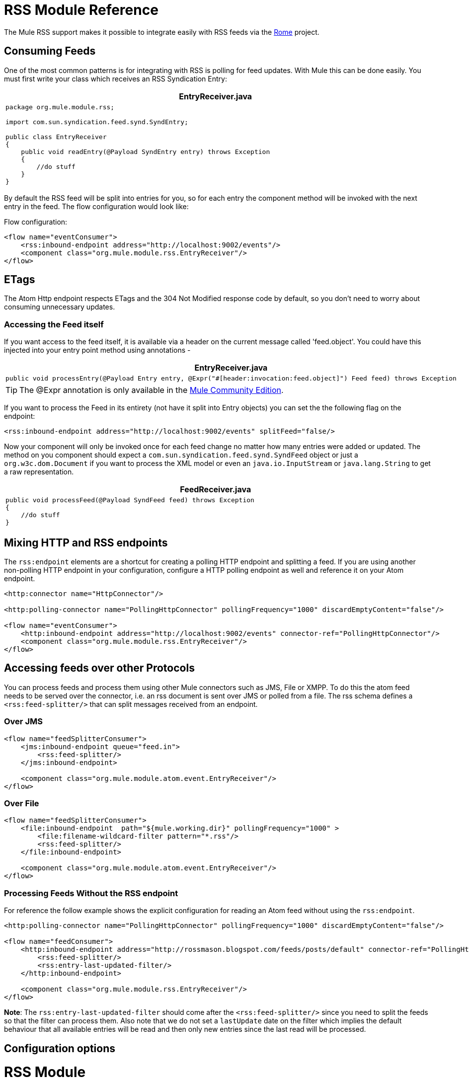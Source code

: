 = RSS Module Reference

The Mule RSS support makes it possible to integrate easily with RSS feeds via the http://java.net/projects/rome/pages/Home[Rome] project.

== Consuming Feeds

One of the most common patterns is for integrating with RSS is polling for feed updates. With Mule this can be done easily. You must first write your class which receives an RSS Syndication Entry:

[width="99",cols="99a",options="header"]
|===
^|*EntryReceiver.java*
|
[source, java]
----
package org.mule.module.rss;

import com.sun.syndication.feed.synd.SyndEntry;

public class EntryReceiver
{
    public void readEntry(@Payload SyndEntry entry) throws Exception
    {
        //do stuff
    }
}
----
|===

By default the RSS feed will be split into entries for you, so for each entry the component method will be invoked with the next entry in the feed. The flow configuration would look like:

Flow configuration:

[source]
----
<flow name="eventConsumer">
    <rss:inbound-endpoint address="http://localhost:9002/events"/>
    <component class="org.mule.module.rss.EntryReceiver"/>
</flow>
----

== ETags

The Atom Http endpoint respects ETags and the 304 Not Modified response code by default, so you don't need to worry about consuming unnecessary updates.

=== Accessing the Feed itself

If you want access to the feed itself, it is available via a header on the current message called 'feed.object'. You could have this injected into your entry point method using annotations -


[width="99",cols="99a",options="header"]
|===
^|*EntryReceiver.java*
|
[source, java]
----
public void processEntry(@Payload Entry entry, @Expr("#[header:invocation:feed.object]") Feed feed) throws Exception
----
|===

[TIP]
The @Expr annotation is only available in the http://www.mulesoft.org/download-mule-esb-community-edition[Mule Community Edition].

If you want to process the Feed in its entirety (not have it split into Entry objects) you can set the the following flag on the endpoint:

[source]
----
<rss:inbound-endpoint address="http://localhost:9002/events" splitFeed="false/>
----

Now your component will only be invoked once for each feed change no matter how many entries were added or updated. The method on you component should expect a `com.sun.syndication.feed.synd.SyndFeed` object or just a `org.w3c.dom.Document` if you want to process the XML model or even an `java.io.InputStream` or `java.lang.String` to get a raw representation.

[width="99",cols="99a",options="header"]
|===
^|*FeedReceiver.java*
|
[source, java]
----
public void processFeed(@Payload SyndFeed feed) throws Exception
{
    //do stuff
}
----
|===

== Mixing HTTP and RSS endpoints

The `rss:endpoint` elements are a shortcut for creating a polling HTTP endpoint and splitting a feed. If you are using another non-polling HTTP endpoint in your configuration, configure a HTTP polling endpoint as well and reference it on your Atom endpoint.

[source]
----
<http:connector name="HttpConnector"/>
 
<http:polling-connector name="PollingHttpConnector" pollingFrequency="1000" discardEmptyContent="false"/>
 
<flow name="eventConsumer">
    <http:inbound-endpoint address="http://localhost:9002/events" connector-ref="PollingHttpConnector"/>
    <component class="org.mule.module.rss.EntryReceiver"/>
</flow>
----

== Accessing feeds over other Protocols

You can process feeds and process them using other Mule connectors such as JMS, File or XMPP. To do this the atom feed needs to be served over the connector, i.e. an rss document is sent over JMS or polled from a file. The rss schema defines a `<rss:feed-splitter/>` that can split messages received from an endpoint.

=== Over JMS

[source]
----
<flow name="feedSplitterConsumer">
    <jms:inbound-endpoint queue="feed.in">
        <rss:feed-splitter/>
    </jms:inbound-endpoint>
 
    <component class="org.mule.module.atom.event.EntryReceiver"/>
</flow>
----

=== Over File

[source]
----
<flow name="feedSplitterConsumer">
    <file:inbound-endpoint  path="${mule.working.dir}" pollingFrequency="1000" >
        <file:filename-wildcard-filter pattern="*.rss"/>
        <rss:feed-splitter/>
    </file:inbound-endpoint>
 
    <component class="org.mule.module.atom.event.EntryReceiver"/>
</flow>
----

=== Processing Feeds Without the RSS endpoint

For reference the follow example shows the explicit configuration for reading an Atom feed without using the `rss:endpoint`.

[source]
----
<http:polling-connector name="PollingHttpConnector" pollingFrequency="1000" discardEmptyContent="false"/>
 
<flow name="feedConsumer">
    <http:inbound-endpoint address="http://rossmason.blogspot.com/feeds/posts/default" connector-ref="PollingHttpConnector">
        <rss:feed-splitter/>
        <rss:entry-last-updated-filter/>           
    </http:inbound-endpoint>
 
    <component class="org.mule.module.rss.EntryReceiver"/>
</flow>
----

*Note*: The `rss:entry-last-updated-filter` should come after the `<rss:feed-splitter/>` since you need to split the feeds so that the filter can process them. Also note that we do not set a `lastUpdate` date on the filter which implies the default behaviour that all available entries will be read and then only new entries since the last read will be processed.

== Configuration options

= RSS Module

RSS is a popular syndication format used by many websites to provide a feed of data such as news or updates.

=== Transformers

These are transformers specific to this transport. Note that these are added automatically to the Mule registry at start up. When doing automatic transformations these will be included when searching for the correct transformers.

[width="100%",cols="50%,50%",options="header",]
|===
|Name |Description
|object-to-feed-transformer |Transforms the payload of the message to a `com.sun.syndication.feed.synd.SyndFeed` instance.
|===

=== Filters

Filters can be used to control which data is allowed to continue in the flow.

[width="100%",cols="50%,50%",options="header",]
|===
|Name |Description
|entry-last-updated-filter |Will filter RSS entry objects based on their last update date. This is useful for filtering older entries from the feed. This filter works only on RSS SyndEntry objects not SyndFeed objects.
|feed-last-updated-filter |Will filter the whole RSS Feed based on its last update date. This is useful for processing a feed that has not been updated since a specific date. This filter works only on RSS SyndFeed objects.
|===

== Feed splitter

Will split the entries of a feed into single entry objects. Each entry will be a separate message in Mule.

=== Child Elements of <feed-splitter...>

[width="100%",cols="34%,33%,33%",options="header",]
|===
|Name |Cardinality |Description
|===
